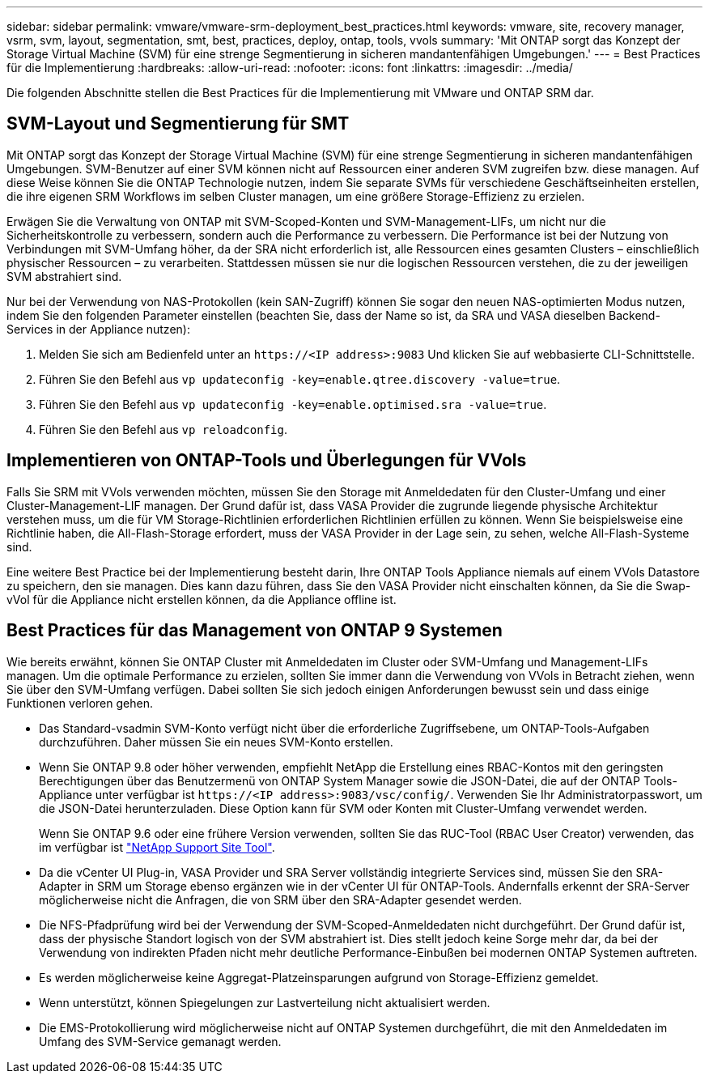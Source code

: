 ---
sidebar: sidebar 
permalink: vmware/vmware-srm-deployment_best_practices.html 
keywords: vmware, site, recovery manager, vsrm, svm, layout, segmentation, smt, best, practices, deploy, ontap, tools, vvols 
summary: 'Mit ONTAP sorgt das Konzept der Storage Virtual Machine (SVM) für eine strenge Segmentierung in sicheren mandantenfähigen Umgebungen.' 
---
= Best Practices für die Implementierung
:hardbreaks:
:allow-uri-read: 
:nofooter: 
:icons: font
:linkattrs: 
:imagesdir: ../media/


[role="lead"]
Die folgenden Abschnitte stellen die Best Practices für die Implementierung mit VMware und ONTAP SRM dar.



== SVM-Layout und Segmentierung für SMT

Mit ONTAP sorgt das Konzept der Storage Virtual Machine (SVM) für eine strenge Segmentierung in sicheren mandantenfähigen Umgebungen. SVM-Benutzer auf einer SVM können nicht auf Ressourcen einer anderen SVM zugreifen bzw. diese managen. Auf diese Weise können Sie die ONTAP Technologie nutzen, indem Sie separate SVMs für verschiedene Geschäftseinheiten erstellen, die ihre eigenen SRM Workflows im selben Cluster managen, um eine größere Storage-Effizienz zu erzielen.

Erwägen Sie die Verwaltung von ONTAP mit SVM-Scoped-Konten und SVM-Management-LIFs, um nicht nur die Sicherheitskontrolle zu verbessern, sondern auch die Performance zu verbessern. Die Performance ist bei der Nutzung von Verbindungen mit SVM-Umfang höher, da der SRA nicht erforderlich ist, alle Ressourcen eines gesamten Clusters – einschließlich physischer Ressourcen – zu verarbeiten. Stattdessen müssen sie nur die logischen Ressourcen verstehen, die zu der jeweiligen SVM abstrahiert sind.

Nur bei der Verwendung von NAS-Protokollen (kein SAN-Zugriff) können Sie sogar den neuen NAS-optimierten Modus nutzen, indem Sie den folgenden Parameter einstellen (beachten Sie, dass der Name so ist, da SRA und VASA dieselben Backend-Services in der Appliance nutzen):

. Melden Sie sich am Bedienfeld unter an `\https://<IP address>:9083` Und klicken Sie auf webbasierte CLI-Schnittstelle.
. Führen Sie den Befehl aus `vp updateconfig -key=enable.qtree.discovery -value=true`.
. Führen Sie den Befehl aus `vp updateconfig -key=enable.optimised.sra -value=true`.
. Führen Sie den Befehl aus `vp reloadconfig`.




== Implementieren von ONTAP-Tools und Überlegungen für VVols

Falls Sie SRM mit VVols verwenden möchten, müssen Sie den Storage mit Anmeldedaten für den Cluster-Umfang und einer Cluster-Management-LIF managen. Der Grund dafür ist, dass VASA Provider die zugrunde liegende physische Architektur verstehen muss, um die für VM Storage-Richtlinien erforderlichen Richtlinien erfüllen zu können. Wenn Sie beispielsweise eine Richtlinie haben, die All-Flash-Storage erfordert, muss der VASA Provider in der Lage sein, zu sehen, welche All-Flash-Systeme sind.

Eine weitere Best Practice bei der Implementierung besteht darin, Ihre ONTAP Tools Appliance niemals auf einem VVols Datastore zu speichern, den sie managen. Dies kann dazu führen, dass Sie den VASA Provider nicht einschalten können, da Sie die Swap-vVol für die Appliance nicht erstellen können, da die Appliance offline ist.



== Best Practices für das Management von ONTAP 9 Systemen

Wie bereits erwähnt, können Sie ONTAP Cluster mit Anmeldedaten im Cluster oder SVM-Umfang und Management-LIFs managen. Um die optimale Performance zu erzielen, sollten Sie immer dann die Verwendung von VVols in Betracht ziehen, wenn Sie über den SVM-Umfang verfügen. Dabei sollten Sie sich jedoch einigen Anforderungen bewusst sein und dass einige Funktionen verloren gehen.

* Das Standard-vsadmin SVM-Konto verfügt nicht über die erforderliche Zugriffsebene, um ONTAP-Tools-Aufgaben durchzuführen. Daher müssen Sie ein neues SVM-Konto erstellen.
* Wenn Sie ONTAP 9.8 oder höher verwenden, empfiehlt NetApp die Erstellung eines RBAC-Kontos mit den geringsten Berechtigungen über das Benutzermenü von ONTAP System Manager sowie die JSON-Datei, die auf der ONTAP Tools-Appliance unter verfügbar ist `\https://<IP address>:9083/vsc/config/`. Verwenden Sie Ihr Administratorpasswort, um die JSON-Datei herunterzuladen. Diese Option kann für SVM oder Konten mit Cluster-Umfang verwendet werden.
+
Wenn Sie ONTAP 9.6 oder eine frühere Version verwenden, sollten Sie das RUC-Tool (RBAC User Creator) verwenden, das im verfügbar ist https://mysupport.netapp.com/site/tools/tool-eula/rbac["NetApp Support Site Tool"^].

* Da die vCenter UI Plug-in, VASA Provider und SRA Server vollständig integrierte Services sind, müssen Sie den SRA-Adapter in SRM um Storage ebenso ergänzen wie in der vCenter UI für ONTAP-Tools. Andernfalls erkennt der SRA-Server möglicherweise nicht die Anfragen, die von SRM über den SRA-Adapter gesendet werden.
* Die NFS-Pfadprüfung wird bei der Verwendung der SVM-Scoped-Anmeldedaten nicht durchgeführt. Der Grund dafür ist, dass der physische Standort logisch von der SVM abstrahiert ist. Dies stellt jedoch keine Sorge mehr dar, da bei der Verwendung von indirekten Pfaden nicht mehr deutliche Performance-Einbußen bei modernen ONTAP Systemen auftreten.
* Es werden möglicherweise keine Aggregat-Platzeinsparungen aufgrund von Storage-Effizienz gemeldet.
* Wenn unterstützt, können Spiegelungen zur Lastverteilung nicht aktualisiert werden.
* Die EMS-Protokollierung wird möglicherweise nicht auf ONTAP Systemen durchgeführt, die mit den Anmeldedaten im Umfang des SVM-Service gemanagt werden.

